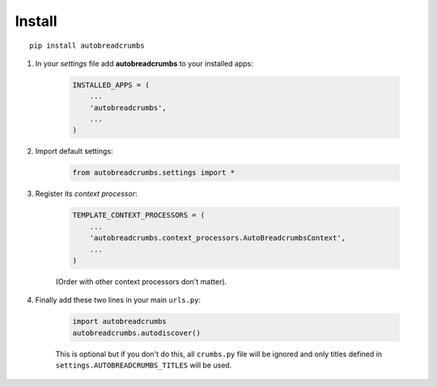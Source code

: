
=======
Install
=======

::

    pip install autobreadcrumbs


#. In your *settings* file add **autobreadcrumbs** to your installed apps:

    .. sourcecode:: python

        INSTALLED_APPS = (
            ...
            'autobreadcrumbs',
            ...
        )

#. Import default settings:

    .. sourcecode:: python

        from autobreadcrumbs.settings import *

#. Register its *context processor*:

    .. sourcecode:: python

        TEMPLATE_CONTEXT_PROCESSORS = (
            ...
            'autobreadcrumbs.context_processors.AutoBreadcrumbsContext',
            ...
        )

    (Order with other context processors don't matter).

#. Finally add these two lines in your main ``urls.py``:

    .. sourcecode:: python

        import autobreadcrumbs
        autobreadcrumbs.autodiscover()

    This is optional but if you don't do this, all ``crumbs.py`` file will be
    ignored and only titles defined in ``settings.AUTOBREADCRUMBS_TITLES`` will be used.
